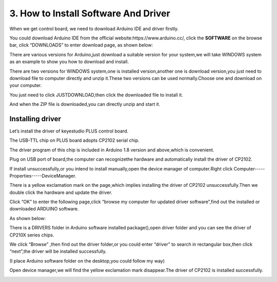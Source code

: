 .. _3.-How-to-Install-Software-And-Driver:

3. How to Install Software And Driver
=====================================

When we get control board, we need to download Arduino IDE and driver
firstly.

You could download Arduino IDE from the official
website:https://www.arduino.cc/, click the **SOFTWARE** on the browse
bar, click “DOWNLOADS” to enter download page, as shown below:

.. image:: media/image-20250416141202258.png
   :alt: image-20250416141202258

There are various versions for Arduino,just download a suitable version
for your system,we will take WINDOWS system as an example to show you
how to download and install.

.. image:: media/image-20250416141501508.png
   :alt: image-20250416141501508

There are two versions for WINDOWS system,one is installed
version,another one is download version,you just need to download file
to computer directly and unzip it.These two versions can be used
normally.Choose one and download on your computer.

.. image:: media/image-20250416141900044.png
   :alt: image-20250416141900044

You just need to click JUSTDOWNLOAD,then click the downloaded file to
install it.

And when the ZIP file is downloaded,you can directly unzip and start it.

.. _Installing-driver:

Installing driver
-----------------

Let’s install the driver of keyestudio PLUS control board.

The USB-TTL chip on PLUS board adopts CP2102 serial chip.

The driver program of this chip is included in Arduino 1.8 version and
above,which is convenient.

Plug on USB port of board,the computer can recognizethe hardware and
automatically install the driver of CP2102.

If install unsuccessfully,or you intend to install manually,open the
device manager of computer.Right click
Computer-----Properties-----DeviceManager.

.. image:: media/image-20250416142843432.png
   :alt: image-20250416142843432

There is a yellow exclamation mark on the page,which implies installing
the driver of CP2102 unsuccessfully.Then we double click the hardware
and update the driver.

.. image:: media/image-20250416143119424.png
   :alt: image-20250416143119424

Click “OK” to enter the following page,click “browse my computer for
updated driver software”,find out the installed or downloaded ARDUINO
software.

As shown below:

.. image:: media/image-20250416143433535.png
   :alt: image-20250416143433535

There is a DRIVERS folder in Arduino software installed
package(|image-20250416143541687|),open driver folder and you can see
the driver of CP210X series chips.

We click “Browse” ,then find out the driver folder,or you could enter
“driver” to search in rectangular box,then click “next”,the driver will
be installed successfully.

(I place Arduino software folder on the desktop,you could follow my way)

.. image:: media/image-20250416144210986.png
   :alt: image-20250416144210986

Open device manager,we will find the yellow exclamation mark
disappear.The driver of CP2102 is installed successfully.

.. image:: media/image-20250416144347571.png
   :alt: image-20250416144347571

.. image:: media/image-20250416144406915.png
   :alt: image-20250416144406915

.. |image-20250416143541687| image:: media/image-20250416143541687.png
